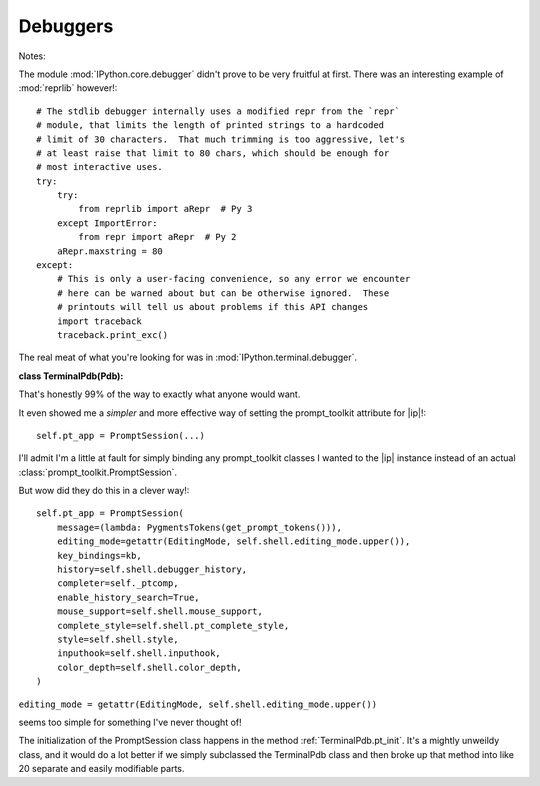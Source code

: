 =========
Debuggers
=========

Notes:

The module :mod:`IPython.core.debugger` didn't prove to be very fruitful at
first. There was an interesting example of :mod:`reprlib` however!::

     # The stdlib debugger internally uses a modified repr from the `repr`
     # module, that limits the length of printed strings to a hardcoded
     # limit of 30 characters.  That much trimming is too aggressive, let's
     # at least raise that limit to 80 chars, which should be enough for
     # most interactive uses.
     try:
         try:
             from reprlib import aRepr  # Py 3
         except ImportError:
             from repr import aRepr  # Py 2
         aRepr.maxstring = 80
     except:
         # This is only a user-facing convenience, so any error we encounter
         # here can be warned about but can be otherwise ignored.  These
         # printouts will tell us about problems if this API changes
         import traceback
         traceback.print_exc()


The real meat of what you're looking for was in :mod:`IPython.terminal.debugger`.

**class TerminalPdb(Pdb):**

That's honestly 99% of the way to exactly what anyone would want.

It even showed me a *simpler* and more effective way of setting the
prompt_toolkit attribute for |ip|!::

      self.pt_app = PromptSession(...)

I'll admit I'm a little at fault for simply binding any prompt_toolkit classes
I wanted to the |ip| instance instead of an actual
:class:`prompt_toolkit.PromptSession`.

But wow did they do this in a clever way!::

     self.pt_app = PromptSession(
         message=(lambda: PygmentsTokens(get_prompt_tokens())),
         editing_mode=getattr(EditingMode, self.shell.editing_mode.upper()),
         key_bindings=kb,
         history=self.shell.debugger_history,
         completer=self._ptcomp,
         enable_history_search=True,
         mouse_support=self.shell.mouse_support,
         complete_style=self.shell.pt_complete_style,
         style=self.shell.style,
         inputhook=self.shell.inputhook,
         color_depth=self.shell.color_depth,
     )

``editing_mode = getattr(EditingMode, self.shell.editing_mode.upper())``

seems too simple for something I've never thought of!

The initialization of the PromptSession class happens in the method
:ref:`TerminalPdb.pt_init`. It's a mightly unweildy class, and it would do
a lot better if we simply subclassed the TerminalPdb class and then broke up that
method into like 20 separate and easily modifiable parts.
